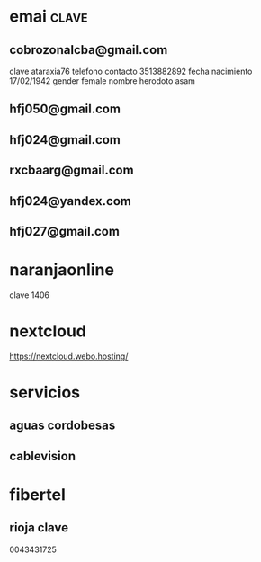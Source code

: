* emai:clave:
** cobrozonalcba@gmail.com
   clave ataraxia76
   telefono contacto 3513882892
   fecha nacimiento 17/02/1942
   gender female
   nombre herodoto asam
** hfj050@gmail.com
:PROPERTIES:
:clave:    ataraxia76
:END:
** hfj024@gmail.com
:PROPERTIES:
:clave:    Orozco96.JujuY
:END:
** rxcbaarg@gmail.com
:PROPERTIES:
:clave:    ataraxia76.
:fnac:     1960-02-02
:telefono: 3513882892
:END:
** hfj024@yandex.com
:PROPERTIES:
:clave:  Ntdpvnav-Tdppbyafymh@
:END:
** hfj027@gmail.com
:PROPERTIES:
:clave:    Ntdpvnav-Tdppbyafymh@
:gender:   female
:fnac:     19420217
:celular:  ih
:END:

* naranjaonline
clave 1406
* nextcloud
:PROPERTIES:
:cuenta:   hfj050@gmail.com
:clave:    ataH2132**/
:proveedor-nextcloud: webo.hosting
:END:
https://nextcloud.webo.hosting/
* servicios
** aguas cordobesas
:PROPERTIES:
:usuario:  hfj024@gmail.com
:clave:    ataraxia76
:END:
** cablevision
:PROPERTIES:
:usuario:  hfj024@gmail.com
:clave:    ataraxia
:END:
* fibertel
** rioja clave
0043431725

